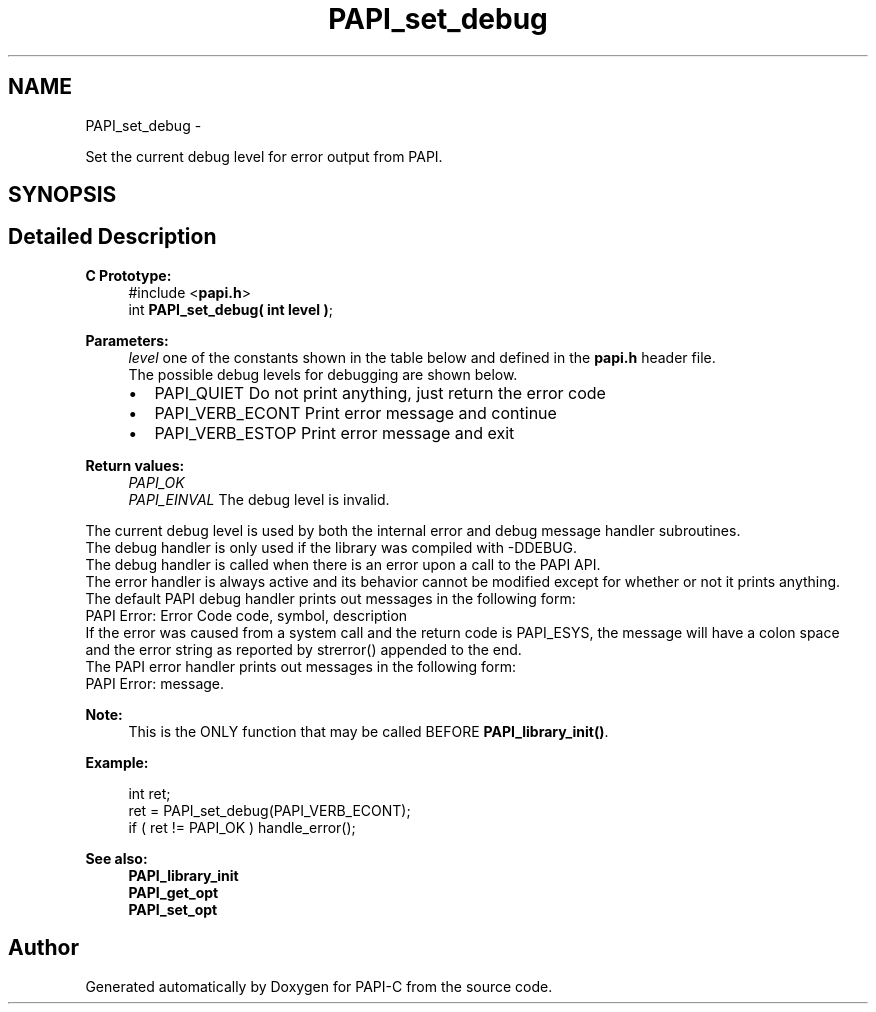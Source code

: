 .TH "PAPI_set_debug" 3 "Tue Oct 25 2011" "Version 4.2.0.0" "PAPI-C" \" -*- nroff -*-
.ad l
.nh
.SH NAME
PAPI_set_debug \- 
.PP
Set the current debug level for error output from PAPI.  

.SH SYNOPSIS
.br
.PP
.SH "Detailed Description"
.PP 
\fBC Prototype:\fP
.RS 4
#include <\fBpapi.h\fP> 
.br
 int \fBPAPI_set_debug( int level )\fP;
.RE
.PP
\fBParameters:\fP
.RS 4
\fIlevel\fP one of the constants shown in the table below and defined in the \fBpapi.h\fP header file. 
.br
 The possible debug levels for debugging are shown below. 
.PD 0

.IP "\(bu" 2
PAPI_QUIET Do not print anything, just return the error code 
.IP "\(bu" 2
PAPI_VERB_ECONT Print error message and continue 
.IP "\(bu" 2
PAPI_VERB_ESTOP Print error message and exit 
.br
 
.PP
.RE
.PP
\fBReturn values:\fP
.RS 4
\fIPAPI_OK\fP 
.br
\fIPAPI_EINVAL\fP The debug level is invalid. 
.br

.br
.RE
.PP
The current debug level is used by both the internal error and debug message handler subroutines. 
.br
 The debug handler is only used if the library was compiled with -DDEBUG. 
.br
 The debug handler is called when there is an error upon a call to the PAPI API.
.br
 The error handler is always active and its behavior cannot be modified except for whether or not it prints anything.
.PP
The default PAPI debug handler prints out messages in the following form: 
.br
 PAPI Error: Error Code code, symbol, description
.PP
If the error was caused from a system call and the return code is PAPI_ESYS, the message will have a colon space and the error string as reported by strerror() appended to the end.
.PP
The PAPI error handler prints out messages in the following form: 
.br
 PAPI Error: message. 
.br
 
.PP
\fBNote:\fP
.RS 4
This is the ONLY function that may be called BEFORE \fBPAPI_library_init()\fP. 
.br
 
.RE
.PP
\fBExample:\fP
.RS 4

.PP
.nf
 int ret;
 ret = PAPI_set_debug(PAPI_VERB_ECONT);
 if ( ret != PAPI_OK ) handle_error();

.fi
.PP
.RE
.PP
\fBSee also:\fP
.RS 4
\fBPAPI_library_init\fP 
.PP
\fBPAPI_get_opt\fP 
.PP
\fBPAPI_set_opt\fP 
.RE
.PP


.SH "Author"
.PP 
Generated automatically by Doxygen for PAPI-C from the source code.
